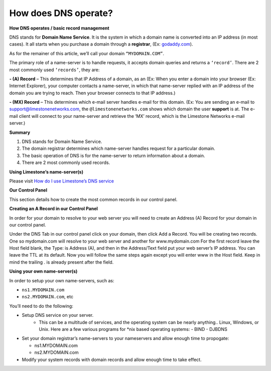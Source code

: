 How does DNS operate?
=====================

**How DNS operates / basic record management**


DNS stands for **Domain Name Service**. It is the system in which a domain name
is converted into an IP address (in most cases). It all starts when you
purchase a domain through a **registrar**, (Ex:
`godaddy.com <https://www.godaddy.com/>`_).

As for the remainer of this article, we’ll call your domain ``“MYDOMAIN.COM”``.

The primary role of a name-server is to handle requests, it accepts domain
queries and returns a ``‘record’``. There are 2 most commonly used ``‘records’``, they
are:

**- (A) Record** – This determines that IP Address of a domain, as an (Ex: When
you enter a domain into your browser (Ex: Internet Explorer), your computer
contacts a name-server, in which that name-server replied with an IP address of
the domain you are trying to reach. Then your browser connects to that IP
address.)

**- (MX) Record** – This determines which e-mail server handles e-mail for this
domain. (Ex: You are sending an e-mail to support@limestonenetworks.com, the
``@limestonenetworks.com`` shows which domain the user **support** is at. The
e-mail client will connect to your name-server and retrieve the ‘MX’ record,
which is the Limestone Networks e-mail server.)

**Summary**

1. DNS stands for Domain Name Service.
2. The domain registrar determines which name-server handles request for a
   particular domain.
3. The basic operation of DNS is for the name-server to return information
   about a domain.
4. There are 2 most commonly used records.

**Using Limestone’s name-server(s)**

Please visit `How do I use Limestone’s DNS service <http://limestonenetworks-knowledge-base.readthedocs.io/en/latest/limestone_addon_services/dns_rdns/lsn_dns.html>`_


**Our Control Panel**

This section details how to create the most common records in our control
panel.

**Creating an A Record in our Control Panel**

In order for your domain to resolve to your web server you will need to create
an Address (A) Record for your domain in our control panel.

Under the DNS Tab in our control panel click on your domain, then click Add a
Record. You will be creating two records. One so mydomain.com will resolve to
your web server and another for www.mydomain.com For the first record leave the
Host field blank, the Type: is Address (A), and then in the Address/Text field
put your web server’s IP address. You can leave the TTL at its default. Now you
will follow the same steps again except you will enter www in the Host field.
Keep in mind the trailing . is already present after the field.


**Using your own name-server(s)**

In order to setup your own name-servers, such as:

- ``ns1.MYDOMAIN.com``
- ``ns2.MYDOMAIN.com``, etc

You’ll need to do the following:

- Setup DNS service on your server.
    - This can be a multitude of services, and the operating system can be
      nearly anything.. Linux, Windows, or Unix. Here are a few various
      programs for \*nix based operating systems:
      - BIND
      - DJBDNS

- Set your domain registrar’s name-servers to your nameservers and allow enough
  time to propogate:

  - ns1.MYDOMAIN.com
  - ns2.MYDOMAIN.com

- Modify your system records with domain records and allow enough time to take
  effect.
